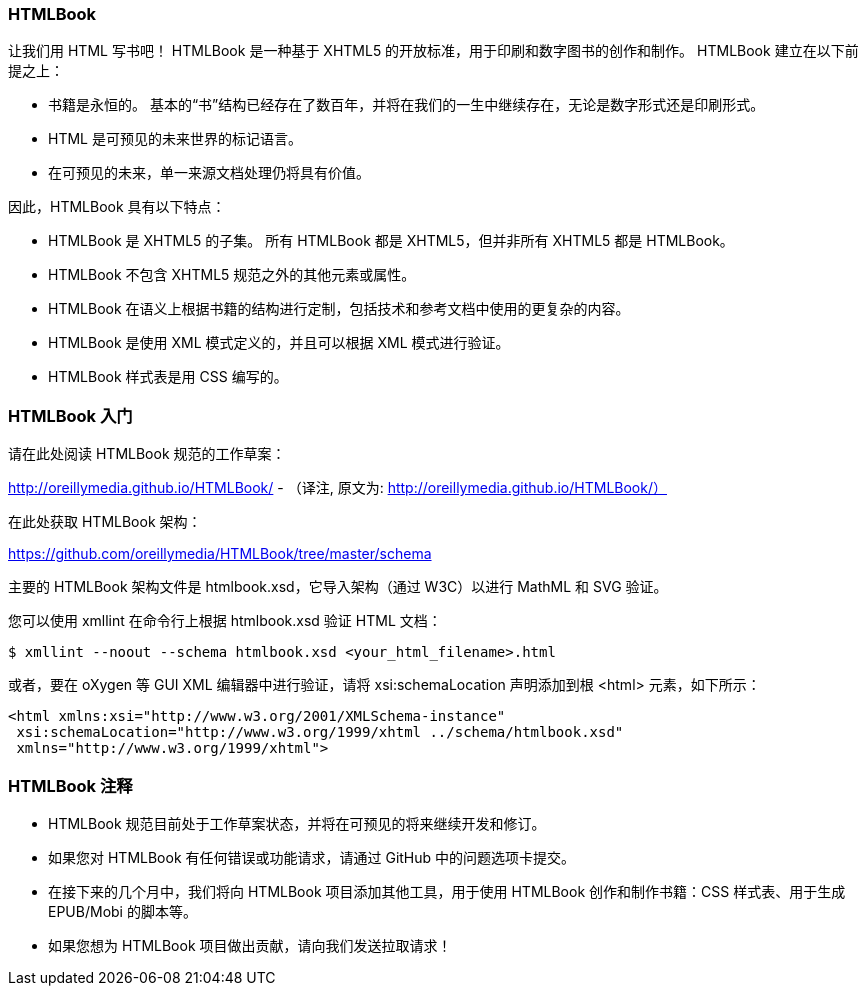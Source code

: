 === HTMLBook

让我们用 HTML 写书吧！ HTMLBook 是一种基于 XHTML5 的开放标准，用于印刷和数字图书的创作和制作。 HTMLBook 建立在以下前提之上：

* 书籍是永恒的。 基本的“书”结构已经存在了数百年，并将在我们的一生中继续存在，无论是数字形式还是印刷形式。
* HTML 是可预见的未来世界的标记语言。
* 在可预见的未来，单一来源文档处理仍将具有价值。

因此，HTMLBook 具有以下特点：

* HTMLBook 是 XHTML5 的子集。 所有 HTMLBook 都是 XHTML5，但并非所有 XHTML5 都是 HTMLBook。
* HTMLBook 不包含 XHTML5 规范之外的其他元素或属性。
* HTMLBook 在语义上根据书籍的结构进行定制，包括技术和参考文档中使用的更复杂的内容。
* HTMLBook 是使用 XML 模式定义的，并且可以根据 XML 模式进行验证。
* HTMLBook 样式表是用 CSS 编写的。

=== HTMLBook 入门

请在此处阅读 HTMLBook 规范的工作草案：

http://oreillymedia.github.io/HTMLBook/ - （译注, 原文为: http://oreillymedia.github.io/HTMLBook/）

在此处获取 HTMLBook 架构：

https://github.com/oreillymedia/HTMLBook/tree/master/schema

主要的 HTMLBook 架构文件是 +htmlbook.xsd+，它导入架构（通过 W3C）以进行 MathML 和 SVG 验证。

您可以使用 +xmllint+ 在命令行上根据 +htmlbook.xsd+ 验证 HTML 文档：

----
$ xmllint --noout --schema htmlbook.xsd <your_html_filename>.html
----

或者，要在 oXygen 等 GUI XML 编辑器中进行验证，请将 +xsi:schemaLocation+ 声明添加到根 +<html>+ 元素，如下所示：

----
<html xmlns:xsi="http://www.w3.org/2001/XMLSchema-instance"
 xsi:schemaLocation="http://www.w3.org/1999/xhtml ../schema/htmlbook.xsd"
 xmlns="http://www.w3.org/1999/xhtml">
----

=== HTMLBook 注释

* HTMLBook 规范目前处于工作草案状态，并将在可预见的将来继续开发和修订。

* 如果您对 HTMLBook 有任何错误或功能请求，请通过 GitHub 中的问题选项卡提交。

* 在接下来的几个月中，我们将向 HTMLBook 项目添加其他工具，用于使用 HTMLBook 创作和制作书籍：CSS 样式表、用于生成 EPUB/Mobi 的脚本等。

* 如果您想为 HTMLBook 项目做出贡献，请向我们发送拉取请求！

